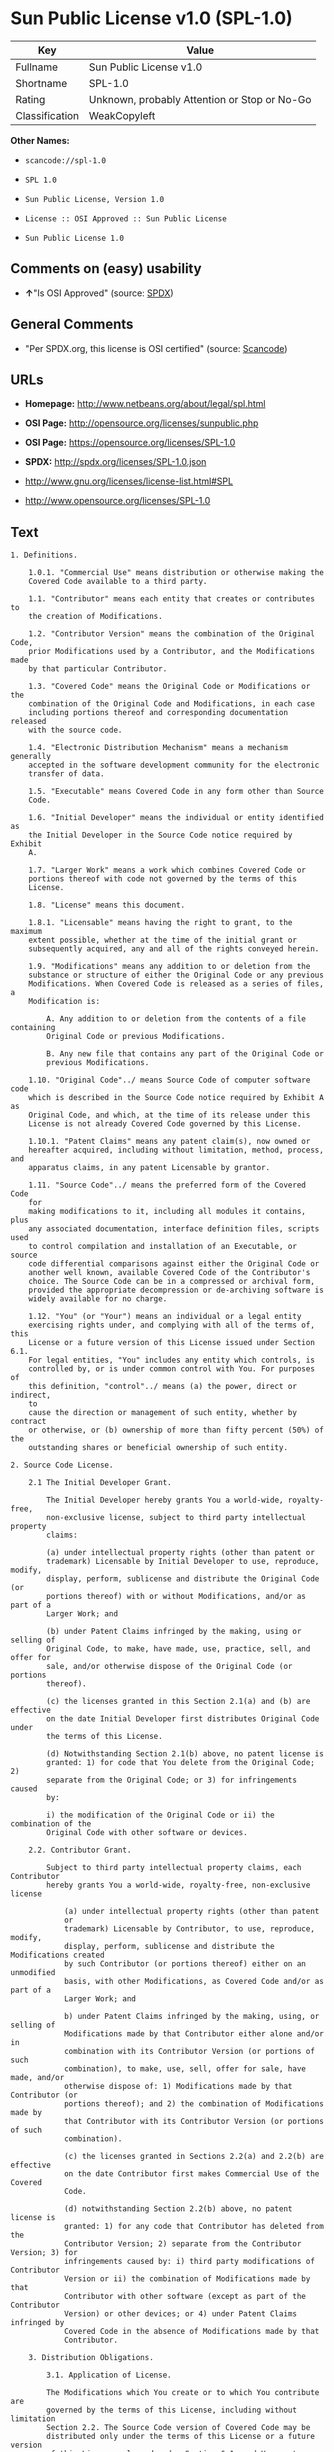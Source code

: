 * Sun Public License v1.0 (SPL-1.0)

| Key              | Value                                          |
|------------------+------------------------------------------------|
| Fullname         | Sun Public License v1.0                        |
| Shortname        | SPL-1.0                                        |
| Rating           | Unknown, probably Attention or Stop or No-Go   |
| Classification   | WeakCopyleft                                   |

*Other Names:*

- =scancode://spl-1.0=

- =SPL 1.0=

- =Sun Public License, Version 1.0=

- =License :: OSI Approved :: Sun Public License=

- =Sun Public License 1.0=

** Comments on (easy) usability

- *↑*"Is OSI Approved" (source:
  [[https://spdx.org/licenses/SPL-1.0.html][SPDX]])

** General Comments

- "Per SPDX.org, this license is OSI certified" (source:
  [[https://github.com/nexB/scancode-toolkit/blob/develop/src/licensedcode/data/licenses/spl-1.0.yml][Scancode]])

** URLs

- *Homepage:* http://www.netbeans.org/about/legal/spl.html

- *OSI Page:* http://opensource.org/licenses/sunpublic.php

- *OSI Page:* https://opensource.org/licenses/SPL-1.0

- *SPDX:* http://spdx.org/licenses/SPL-1.0.json

- http://www.gnu.org/licenses/license-list.html#SPL

- http://www.opensource.org/licenses/SPL-1.0

** Text

#+BEGIN_EXAMPLE
  1. Definitions.

      1.0.1. "Commercial Use" means distribution or otherwise making the
      Covered Code available to a third party.

      1.1. "Contributor" means each entity that creates or contributes to
      the creation of Modifications.

      1.2. "Contributor Version" means the combination of the Original Code,
      prior Modifications used by a Contributor, and the Modifications made
      by that particular Contributor.

      1.3. "Covered Code" means the Original Code or Modifications or the
      combination of the Original Code and Modifications, in each case
      including portions thereof and corresponding documentation released
      with the source code.

      1.4. "Electronic Distribution Mechanism" means a mechanism generally
      accepted in the software development community for the electronic
      transfer of data.

      1.5. "Executable" means Covered Code in any form other than Source
      Code.

      1.6. "Initial Developer" means the individual or entity identified as
      the Initial Developer in the Source Code notice required by Exhibit
      A.

      1.7. "Larger Work" means a work which combines Covered Code or
      portions thereof with code not governed by the terms of this
      License.

      1.8. "License" means this document.

      1.8.1. "Licensable" means having the right to grant, to the maximum
      extent possible, whether at the time of the initial grant or
      subsequently acquired, any and all of the rights conveyed herein.

      1.9. "Modifications" means any addition to or deletion from the
      substance or structure of either the Original Code or any previous
      Modifications. When Covered Code is released as a series of files, a
      Modification is:

          A. Any addition to or deletion from the contents of a file containing
          Original Code or previous Modifications.

          B. Any new file that contains any part of the Original Code or
          previous Modifications.

      1.10. "Original Code"../ means Source Code of computer software code
      which is described in the Source Code notice required by Exhibit A as
      Original Code, and which, at the time of its release under this
      License is not already Covered Code governed by this License.

      1.10.1. "Patent Claims" means any patent claim(s), now owned or
      hereafter acquired, including without limitation, method, process, and
      apparatus claims, in any patent Licensable by grantor.

      1.11. "Source Code"../ means the preferred form of the Covered Code
      for
      making modifications to it, including all modules it contains, plus
      any associated documentation, interface definition files, scripts used
      to control compilation and installation of an Executable, or source
      code differential comparisons against either the Original Code or
      another well known, available Covered Code of the Contributor's
      choice. The Source Code can be in a compressed or archival form,
      provided the appropriate decompression or de-archiving software is
      widely available for no charge.

      1.12. "You" (or "Your") means an individual or a legal entity
      exercising rights under, and complying with all of the terms of, this
      License or a future version of this License issued under Section 6.1.
      For legal entities, "You" includes any entity which controls, is
      controlled by, or is under common control with You. For purposes of
      this definition, "control"../ means (a) the power, direct or indirect,
      to
      cause the direction or management of such entity, whether by contract
      or otherwise, or (b) ownership of more than fifty percent (50%) of the
      outstanding shares or beneficial ownership of such entity.

  2. Source Code License.

      2.1 The Initial Developer Grant.

          The Initial Developer hereby grants You a world-wide, royalty-free,
          non-exclusive license, subject to third party intellectual property
          claims:

          (a) under intellectual property rights (other than patent or
          trademark) Licensable by Initial Developer to use, reproduce, modify,
          display, perform, sublicense and distribute the Original Code (or
          portions thereof) with or without Modifications, and/or as part of a
          Larger Work; and

          (b) under Patent Claims infringed by the making, using or selling of
          Original Code, to make, have made, use, practice, sell, and offer for
          sale, and/or otherwise dispose of the Original Code (or portions
          thereof).

          (c) the licenses granted in this Section 2.1(a) and (b) are effective
          on the date Initial Developer first distributes Original Code under
          the terms of this License.

          (d) Notwithstanding Section 2.1(b) above, no patent license is
          granted: 1) for code that You delete from the Original Code; 2)
          separate from the Original Code; or 3) for infringements caused
          by:

          i) the modification of the Original Code or ii) the combination of the
          Original Code with other software or devices.

      2.2. Contributor Grant.

          Subject to third party intellectual property claims, each Contributor
          hereby grants You a world-wide, royalty-free, non-exclusive license

              (a) under intellectual property rights (other than patent
              or
              trademark) Licensable by Contributor, to use, reproduce, modify,
              display, perform, sublicense and distribute the Modifications created
              by such Contributor (or portions thereof) either on an unmodified
              basis, with other Modifications, as Covered Code and/or as part of a
              Larger Work; and

              b) under Patent Claims infringed by the making, using, or selling of
              Modifications made by that Contributor either alone and/or in
              combination with its Contributor Version (or portions of such
              combination), to make, use, sell, offer for sale, have made, and/or
              otherwise dispose of: 1) Modifications made by that Contributor (or
              portions thereof); and 2) the combination of Modifications made by
              that Contributor with its Contributor Version (or portions of such
              combination).

              (c) the licenses granted in Sections 2.2(a) and 2.2(b) are effective
              on the date Contributor first makes Commercial Use of the Covered
              Code.

              (d) notwithstanding Section 2.2(b) above, no patent license is
              granted: 1) for any code that Contributor has deleted from the
              Contributor Version; 2) separate from the Contributor Version; 3) for
              infringements caused by: i) third party modifications of Contributor
              Version or ii) the combination of Modifications made by that
              Contributor with other software (except as part of the Contributor
              Version) or other devices; or 4) under Patent Claims infringed by
              Covered Code in the absence of Modifications made by that
              Contributor.

      3. Distribution Obligations.

          3.1. Application of License.

          The Modifications which You create or to which You contribute are
          governed by the terms of this License, including without limitation
          Section 2.2. The Source Code version of Covered Code may be
          distributed only under the terms of this License or a future version
          of this License released under Section 6.1, and You must include a
          copy of this License with every copy of the Source Code You
          distribute. You may not offer or impose any terms on any Source Code
          version that alters or restricts the applicable version of this
          License or the recipients' rights hereunder. However, You may include
          an additional document offering the additional rights described in
          Section 3.5.

          3.2. Availability of Source Code.

          Any Modification which You create or to which You contribute must be
          made available in Source Code form under the terms of this License
          either on the same media as an Executable version or via an accepted
          Electronic Distribution Mechanism to anyone to whom you made an
          Executable version available; and if made available via Electronic
          Distribution Mechanism, must remain available for at least twelve (12)
          months after the date it initially became available, or at least six
          (6) months after a subsequent version of that particular Modification
          has been made available to such recipients. You are responsible for
          ensuring that the Source Code version remains available even if the
          Electronic Distribution Mechanism is maintained by a third party.

          3.3. Description of Modifications.

          You must cause all Covered Code to which You contribute to contain a
          file documenting the changes You made to create that Covered Code and
          the date of any change. You must include a prominent statement that
          the Modification is derived, directly or indirectly, from Original
          Code provided by the Initial Developer and including the name of the
          Initial Developer in (a) the Source Code, and (b) in any notice in an
          Executable version or related documentation in which You describe the
          origin or ownership of the Covered Code.

          3.4. Intellectual Property Matters.

              (a) Third Party Claims.

              If Contributor has knowledge that a license under a third party's
              intellectual property rights is required to exercise the rights
              granted by such Contributor under Sections 2.1 or 2.2, Contributor
              must include a text file with the Source Code distribution titled
              "../LEGAL'' which describes the claim and the party making the claim in
              sufficient detail that a recipient will know whom to contact. If
              Contributor obtains such knowledge after the Modification is made
              available as described in Section 3.2, Contributor shall promptly
              modify the LEGAL file in all copies Contributor makes available
              thereafter and shall take other steps (such as notifying appropriate
              mailing lists or newsgroups) reasonably calculated to inform those who
              received the Covered Code that new knowledge has been obtained.

              (b) Contributor APIs.

              If Contributor's Modifications include an application programming
              interface ("API"../) and Contributor has knowledge of patent licenses
              which are reasonably necessary to implement that API, Contributor must
              also include this information in the LEGAL file.

              (c) Representations.

              Contributor represents that, except as disclosed pursuant to Section
              3.4(a) above, Contributor believes that Contributor's Modifications
              are Contributor's original creation(s) and/or Contributor has
              sufficient rights to grant the rights conveyed by this
              License

              .

          3.5. Required Notices.

          You must duplicate the notice in Exhibit A in each file of the Source
          Code. If it is not possible to put such notice in a particular Source
          Code file due to its structure, then You must include such notice in a
          location (such as a relevant directory) where a user would be likely
          to look for such a notice. If You created one or more Modification(s)
          You may add your name as a Contributor to the notice described in
          Exhibit A. You must also duplicate this License in any documentation
          for the Source Code where You describe recipients' rights or ownership
          rights relating to Covered Code. You may choose to offer, and to
          charge a fee for, warranty, support, indemnity or liability
          obligations to one or more recipients of Covered Code. However, You
          may do so only on Your own behalf, and not on behalf of the Initial
          Developer or any Contributor. You must make it absolutely clear than
          any such warranty, support, indemnity or liability obligation is
          offered by You alone, and You hereby agree to indemnify the Initial
          Developer and every Contributor for any liability incurred by the
          Initial Developer or such Contributor as a result of warranty,
          support, indemnity or liability terms You offer.

          3.6. Distribution of Executable Versions.

          You may distribute Covered Code in Executable form only if the
          requirements of Section 3.1-3.5 have been met for that Covered Code,
          and if You include a notice stating that the Source Code version of
          the Covered Code is available under the terms of this License,
          including a description of how and where You have fulfilled the
          obligations of Section 3.2. The notice must be conspicuously included
          in any notice in an Executable version, related documentation or
          collateral in which You describe recipients' rights relating to the
          Covered Code. You may distribute the Executable version of Covered
          Code or ownership rights under a license of Your choice, which may
          contain terms different from this License, provided that You are in
          compliance with the terms of this License and that the license for the
          Executable version does not attempt to limit or alter the recipient's
          rights in the Source Code version from the rights set forth in this
          License. If You distribute the Executable version under a different
          license You must make it absolutely clear that any terms which differ
          from this License are offered by You alone, not by the Initial
          Developer or any Contributor. You hereby agree to indemnify the
          Initial Developer and every Contributor for any liability incurred by
          the Initial Developer or such Contributor as a result of any such
          terms You offer.

          3.7. Larger Works.

          You may create a Larger Work by combining Covered Code with other
          code
          not governed by the terms of this License and distribute the Larger
          Work as a single product. In such a case, You must make sure the
          requirements of this License are fulfilled for the Covered Code.

      4. Inability to Comply Due to Statute or Regulation.

      If it is impossible for You to comply with any of the terms of this
      License with respect to some or all of the Covered Code due to
      statute, judicial order, or regulation then You must: (a) comply with
      the terms of this License to the maximum extent possible; and (b)
      describe the limitations and the code they affect. Such description
      must be included in the LEGAL file described in Section 3.4 and must
      be included with all distributions of the Source Code. Except to the
      extent prohibited by statute or regulation, such description must be
      sufficiently detailed for a recipient of ordinary skill to be able to
      understand it.

      5. Application of this License.

      This License applies to code to which the Initial Developer has
      attached the notice in Exhibit A and to related Covered Code.

      6. Versions of the License.

          6.1. New Versions.

          Sun Microsystems, Inc. ("Sun") may publish revised and/or new versions
          of the License from time to time. Each version will be given a
          distinguishing version number.

          6.2. Effect of New Versions.

          Once Covered Code has been published under a particular version of
          the
          License, You may always continue to use it under the terms of that
          version. You may also choose to use such Covered Code under the terms
          of any subsequent version of the License published by Sun. No one
          other than Sun has the right to modify the terms applicable to Covered
          Code created under this License.

          6.3. Derivative Works.

          If You create or use a modified version of this License (which you
          may
          only do in order to apply it to code which is not already Covered Code
          governed by this License), You must: (a) rename Your license so that
          the phrases "Sun," "Sun Public License," or "SPL"../ or any confusingly
          similar phrase do not appear in your license (except to note that your
          license differs from this License) and (b) otherwise make it clear
          that Your version of the license contains terms which differ from the
          Sun Public License. (Filling in the name of the Initial Developer,
          Original Code or Contributor in the notice described in Exhibit A
          shall not of themselves be deemed to be modifications of this
          License.)

      7. DISCLAIMER OF WARRANTY.

      COVERED CODE IS PROVIDED UNDER THIS LICENSE ON AN "../AS IS'' BASIS,
      WITHOUT WARRANTY OF ANY KIND, EITHER EXPRESSED OR IMPLIED, INCLUDING,
      WITHOUT LIMITATION, WARRANTIES THAT THE COVERED CODE IS FREE OF
      DEFECTS, MERCHANTABLE, FIT FOR A PARTICULAR PURPOSE OR NON-INFRINGING.
      THE ENTIRE RISK AS TO THE QUALITY AND PERFORMANCE OF THE COVERED CODE
      IS WITH YOU. SHOULD ANY COVERED CODE PROVE DEFECTIVE IN ANY RESPECT,
      YOU (NOT THE INITIAL DEVELOPER OR ANY OTHER CONTRIBUTOR) ASSUME THE
      COST OF ANY NECESSARY SERVICING, REPAIR OR CORRECTION. THIS DISCLAIMER
      OF WARRANTY CONSTITUTES AN ESSENTIAL PART OF THIS LICENSE. NO USE OF
      ANY COVERED CODE IS AUTHORIZED HEREUNDER EXCEPT UNDER THIS
      DISCLAIMER.

      8. TERMINATION.

          8.1. This License and the rights granted hereunder will terminate
          automatically if You fail to comply with terms herein and fail to cure
          such breach within 30 days of becoming aware of the breach. All
          sublicenses to the Covered Code which are properly granted shall
          survive any termination of this License. Provisions which, by their
          nature, must remain in effect beyond the termination of this License
          shall survive.

          8.2. If You initiate litigation by asserting a patent infringement
          claim (excluding declaratory judgment actions) against Initial Developer
          or a Contributor (the Initial Developer or Contributor against whom
          You file such action is referred to as "Participant") alleging
          that:

              (a) such Participant's Contributor Version directly or indirectly
              infringes any patent, then any and all rights granted by such
              Participant to You under Sections 2.1 and/or 2.2 of this License
              shall, upon 60 days notice from Participant terminate prospectively,
              unless if within 60 days after receipt of notice You either: (i)
              agree in writing to pay Participant a mutually agreeable reasonable
              royalty for Your past and future use of Modifications made by such
              Participant, or (ii) withdraw Your litigation claim with respect to
              the Contributor Version against such Participant. If within 60 days
              of notice, a reasonable royalty and payment arrangement are not
              mutually agreed upon in writing by the parties or the litigation claim
              is not withdrawn, the rights granted by Participant to You under
              Sections 2.1 and/or 2.2 automatically terminate at the expiration of
              the 60 day notice period specified above.

              (b) any software, hardware, or device, other than such Participant's
              Contributor Version, directly or indirectly infringes any patent, then
              any rights granted to You by such Participant under Sections 2.1(b)
              and 2.2(b) are revoked effective as of the date You first made, used,
              sold, distributed, or had made, Modifications made by that
              Participant.

          8.3. If You assert a patent infringement claim against Participant
          alleging that such Participant's Contributor Version directly or
          indirectly infringes any patent where such claim is resolved (such as
          by license or settlement) prior to the initiation of patent
          infringement litigation, then the reasonable value of the licenses
          granted by such Participant under Sections 2.1 or 2.2 shall be taken
          into account in determining the amount or value of any payment or
          license.

          8.4. In the event of termination under Sections 8.1 or 8.2 above,
          all
          end user license agreements (excluding distributors and resellers)
          which have been validly granted by You or any distributor hereunder
          prior to termination shall survive termination.

      9. LIMITATION OF LIABILITY.

      UNDER NO CIRCUMSTANCES AND UNDER NO LEGAL THEORY, WHETHER TORT
      (INCLUDING NEGLIGENCE), CONTRACT, OR OTHERWISE, SHALL YOU, THE INITIAL
      DEVELOPER, ANY OTHER CONTRIBUTOR, OR ANY DISTRIBUTOR OF COVERED CODE,
      OR ANY SUPPLIER OF ANY OF SUCH PARTIES, BE LIABLE TO ANY PERSON FOR
      ANY INDIRECT, SPECIAL, INCIDENTAL, OR CONSEQUENTIAL DAMAGES OF ANY
      CHARACTER INCLUDING, WITHOUT LIMITATION, DAMAGES FOR LOSS OF GOODWILL,
      WORK STOPPAGE, COMPUTER FAILURE OR MALFUNCTION, OR ANY AND ALL OTHER
      COMMERCIAL DAMAGES OR LOSSES, EVEN IF SUCH PARTY SHALL HAVE BEEN
      INFORMED OF THE POSSIBILITY OF SUCH DAMAGES. THIS LIMITATION OF
      LIABILITY SHALL NOT APPLY TO LIABILITY FOR DEATH OR PERSONAL INJURY
      RESULTING FROM SUCH PARTY'S NEGLIGENCE TO THE EXTENT APPLICABLE LAW
      PROHIBITS SUCH LIMITATION. SOME JURISDICTIONS DO NOT ALLOW THE
      EXCLUSION OR LIMITATION OF INCIDENTAL OR CONSEQUENTIAL DAMAGES, SO
      THIS EXCLUSION AND LIMITATION MAY NOT APPLY TO YOU.

      10. U.S. GOVERNMENT END USERS.

      The Covered Code is a "commercial item," as that term is defined in
      48
      C.F.R. 2.101 (Oct. 1995), consisting of "commercial computer software"
      and "commercial computer software documentation,"../ as such terms are
      used in 48 C.F.R. 12.212 (Sept. 1995). Consistent with 48 C.F.R.
      12.212 and 48 C.F.R. 227.7202-1 through 227.7202-4 (June 1995), all
      U.S. Government End Users acquire Covered Code with only those rights
      set forth herein.

      11. MISCELLANEOUS.

      This License represents the complete agreement concerning subject
      matter hereof. If any provision of this License is held to be
      unenforceable, such provision shall be reformed only to the extent
      necessary to make it enforceable. This License shall be governed by
      California law provisions (except to the extent applicable law, if
      any, provides otherwise), excluding its conflict-of-law provisions.
      With respect to disputes in which at least one party is a citizen of,
      or an entity chartered or registered to do business in the United
      States of America, any litigation relating to this License shall be
      subject to the jurisdiction of the Federal Courts of the Northern
      District of California, with venue lying in Santa Clara County,
      California, with the losing party responsible for costs, including
      without limitation, court costs and reasonable attorneys' fees and
      expenses. The application of the United Nations Convention on
      Contracts for the International Sale of Goods is expressly excluded.
      Any law or regulation which provides that the language of a contract
      shall be construed against the drafter shall not apply to this
      License.

      12. RESPONSIBILITY FOR CLAIMS.

      As between Initial Developer and the Contributors, each party is
      responsible for claims and damages arising, directly or indirectly,
      out of its utilization of rights under this License and You agree to
      work with Initial Developer and Contributors to distribute such
      responsibility on an equitable basis. Nothing herein is intended or
      shall be deemed to constitute any admission of liability.

      13. MULTIPLE-LICENSED CODE.

      Initial Developer may designate portions of the Covered Code as
      ?Multiple-Licensed?. ?Multiple-Licensed? means that the Initial
      Developer permits you to utilize portions of the Covered Code under
      Your choice of the alternative licenses, if any, specified by the
      Initial Developer in the file described in Exhibit A.

      Exhibit A -Sun Public License Notice.

          The contents of this file are subject to the Sun Public License

          Version 1.0 (the License); you may not use this file except in

          compliance with the License. A copy of the License is available at

          http://www.sun.com/

          The Original Code is  . The Initial Developer of the

          Original Code is  . Portions created by   are Copyright

          (C) . All Rights Reserved.

          Contributor(s):  .

          Alternatively, the contents of this file may be used under the terms

          of the   license (the ?[   ] License?), in which case the

          provisions of [ ] License are applicable instead of those above.

          If you wish to allow use of your version of this file only under the

          terms of the [ ] License and not to allow others to use your

          version of this file under the SPL, indicate your decision by deleting

          the provisions above and replace them with the notice and other

          provisions required by the [   ] License. If you do not delete the

          provisions above, a recipient may use your version of this file under

          either the SPL or the [   ] License.

          [NOTE: The text of this Exhibit A may differ slightly from the text of

          the notices in the Source Code files of the Original Code. You should

          use the text of this Exhibit A rather than the text found in the

          Original Code Source Code for Your Modifications.]
#+END_EXAMPLE

--------------

** Raw Data

#+BEGIN_EXAMPLE
  {
      "__impliedNames": [
          "SPL-1.0",
          "Sun Public License v1.0",
          "scancode://spl-1.0",
          "SPL 1.0",
          "Sun Public License, Version 1.0",
          "License :: OSI Approved :: Sun Public License",
          "Sun Public License 1.0"
      ],
      "__impliedId": "SPL-1.0",
      "__impliedComments": [
          [
              "Scancode",
              [
                  "Per SPDX.org, this license is OSI certified"
              ]
          ]
      ],
      "facts": {
          "Open Knowledge International": {
              "is_generic": null,
              "status": "active",
              "domain_software": true,
              "url": "https://opensource.org/licenses/SPL-1.0",
              "maintainer": "",
              "od_conformance": "not reviewed",
              "_sourceURL": "https://github.com/okfn/licenses/blob/master/licenses.csv",
              "domain_data": false,
              "osd_conformance": "approved",
              "id": "SPL-1.0",
              "title": "Sun Public License 1.0",
              "_implications": {
                  "__impliedNames": [
                      "SPL-1.0",
                      "Sun Public License 1.0"
                  ],
                  "__impliedId": "SPL-1.0",
                  "__impliedURLs": [
                      [
                          null,
                          "https://opensource.org/licenses/SPL-1.0"
                      ]
                  ]
              },
              "domain_content": false
          },
          "SPDX": {
              "isSPDXLicenseDeprecated": false,
              "spdxFullName": "Sun Public License v1.0",
              "spdxDetailsURL": "http://spdx.org/licenses/SPL-1.0.json",
              "_sourceURL": "https://spdx.org/licenses/SPL-1.0.html",
              "spdxLicIsOSIApproved": true,
              "spdxSeeAlso": [
                  "https://opensource.org/licenses/SPL-1.0"
              ],
              "_implications": {
                  "__impliedNames": [
                      "SPL-1.0",
                      "Sun Public License v1.0"
                  ],
                  "__impliedId": "SPL-1.0",
                  "__impliedJudgement": [
                      [
                          "SPDX",
                          {
                              "tag": "PositiveJudgement",
                              "contents": "Is OSI Approved"
                          }
                      ]
                  ],
                  "__isOsiApproved": true,
                  "__impliedURLs": [
                      [
                          "SPDX",
                          "http://spdx.org/licenses/SPL-1.0.json"
                      ],
                      [
                          null,
                          "https://opensource.org/licenses/SPL-1.0"
                      ]
                  ]
              },
              "spdxLicenseId": "SPL-1.0"
          },
          "Scancode": {
              "otherUrls": [
                  "http://www.gnu.org/licenses/license-list.html#SPL",
                  "http://www.opensource.org/licenses/SPL-1.0",
                  "https://opensource.org/licenses/SPL-1.0"
              ],
              "homepageUrl": "http://www.netbeans.org/about/legal/spl.html",
              "shortName": "SPL 1.0",
              "textUrls": null,
              "text": "1. Definitions.\n\n    1.0.1. \"Commercial Use\" means distribution or otherwise making the\n    Covered Code available to a third party.\n\n    1.1. \"Contributor\" means each entity that creates or contributes to\n    the creation of Modifications.\n\n    1.2. \"Contributor Version\" means the combination of the Original Code,\n    prior Modifications used by a Contributor, and the Modifications made\n    by that particular Contributor.\n\n    1.3. \"Covered Code\" means the Original Code or Modifications or the\n    combination of the Original Code and Modifications, in each case\n    including portions thereof and corresponding documentation released\n    with the source code.\n\n    1.4. \"Electronic Distribution Mechanism\" means a mechanism generally\n    accepted in the software development community for the electronic\n    transfer of data.\n\n    1.5. \"Executable\" means Covered Code in any form other than Source\n    Code.\n\n    1.6. \"Initial Developer\" means the individual or entity identified as\n    the Initial Developer in the Source Code notice required by Exhibit\n    A.\n\n    1.7. \"Larger Work\" means a work which combines Covered Code or\n    portions thereof with code not governed by the terms of this\n    License.\n\n    1.8. \"License\" means this document.\n\n    1.8.1. \"Licensable\" means having the right to grant, to the maximum\n    extent possible, whether at the time of the initial grant or\n    subsequently acquired, any and all of the rights conveyed herein.\n\n    1.9. \"Modifications\" means any addition to or deletion from the\n    substance or structure of either the Original Code or any previous\n    Modifications. When Covered Code is released as a series of files, a\n    Modification is:\n\n        A. Any addition to or deletion from the contents of a file containing\n        Original Code or previous Modifications.\n\n        B. Any new file that contains any part of the Original Code or\n        previous Modifications.\n\n    1.10. \"Original Code\"../ means Source Code of computer software code\n    which is described in the Source Code notice required by Exhibit A as\n    Original Code, and which, at the time of its release under this\n    License is not already Covered Code governed by this License.\n\n    1.10.1. \"Patent Claims\" means any patent claim(s), now owned or\n    hereafter acquired, including without limitation, method, process, and\n    apparatus claims, in any patent Licensable by grantor.\n\n    1.11. \"Source Code\"../ means the preferred form of the Covered Code\n    for\n    making modifications to it, including all modules it contains, plus\n    any associated documentation, interface definition files, scripts used\n    to control compilation and installation of an Executable, or source\n    code differential comparisons against either the Original Code or\n    another well known, available Covered Code of the Contributor's\n    choice. The Source Code can be in a compressed or archival form,\n    provided the appropriate decompression or de-archiving software is\n    widely available for no charge.\n\n    1.12. \"You\" (or \"Your\") means an individual or a legal entity\n    exercising rights under, and complying with all of the terms of, this\n    License or a future version of this License issued under Section 6.1.\n    For legal entities, \"You\" includes any entity which controls, is\n    controlled by, or is under common control with You. For purposes of\n    this definition, \"control\"../ means (a) the power, direct or indirect,\n    to\n    cause the direction or management of such entity, whether by contract\n    or otherwise, or (b) ownership of more than fifty percent (50%) of the\n    outstanding shares or beneficial ownership of such entity.\n\n2. Source Code License.\n\n    2.1 The Initial Developer Grant.\n\n        The Initial Developer hereby grants You a world-wide, royalty-free,\n        non-exclusive license, subject to third party intellectual property\n        claims:\n\n        (a) under intellectual property rights (other than patent or\n        trademark) Licensable by Initial Developer to use, reproduce, modify,\n        display, perform, sublicense and distribute the Original Code (or\n        portions thereof) with or without Modifications, and/or as part of a\n        Larger Work; and\n\n        (b) under Patent Claims infringed by the making, using or selling of\n        Original Code, to make, have made, use, practice, sell, and offer for\n        sale, and/or otherwise dispose of the Original Code (or portions\n        thereof).\n\n        (c) the licenses granted in this Section 2.1(a) and (b) are effective\n        on the date Initial Developer first distributes Original Code under\n        the terms of this License.\n\n        (d) Notwithstanding Section 2.1(b) above, no patent license is\n        granted: 1) for code that You delete from the Original Code; 2)\n        separate from the Original Code; or 3) for infringements caused\n        by:\n\n        i) the modification of the Original Code or ii) the combination of the\n        Original Code with other software or devices.\n\n    2.2. Contributor Grant.\n\n        Subject to third party intellectual property claims, each Contributor\n        hereby grants You a world-wide, royalty-free, non-exclusive license\n\n            (a) under intellectual property rights (other than patent\n            or\n            trademark) Licensable by Contributor, to use, reproduce, modify,\n            display, perform, sublicense and distribute the Modifications created\n            by such Contributor (or portions thereof) either on an unmodified\n            basis, with other Modifications, as Covered Code and/or as part of a\n            Larger Work; and\n\n            b) under Patent Claims infringed by the making, using, or selling of\n            Modifications made by that Contributor either alone and/or in\n            combination with its Contributor Version (or portions of such\n            combination), to make, use, sell, offer for sale, have made, and/or\n            otherwise dispose of: 1) Modifications made by that Contributor (or\n            portions thereof); and 2) the combination of Modifications made by\n            that Contributor with its Contributor Version (or portions of such\n            combination).\n\n            (c) the licenses granted in Sections 2.2(a) and 2.2(b) are effective\n            on the date Contributor first makes Commercial Use of the Covered\n            Code.\n\n            (d) notwithstanding Section 2.2(b) above, no patent license is\n            granted: 1) for any code that Contributor has deleted from the\n            Contributor Version; 2) separate from the Contributor Version; 3) for\n            infringements caused by: i) third party modifications of Contributor\n            Version or ii) the combination of Modifications made by that\n            Contributor with other software (except as part of the Contributor\n            Version) or other devices; or 4) under Patent Claims infringed by\n            Covered Code in the absence of Modifications made by that\n            Contributor.\n\n    3. Distribution Obligations.\n\n        3.1. Application of License.\n\n        The Modifications which You create or to which You contribute are\n        governed by the terms of this License, including without limitation\n        Section 2.2. The Source Code version of Covered Code may be\n        distributed only under the terms of this License or a future version\n        of this License released under Section 6.1, and You must include a\n        copy of this License with every copy of the Source Code You\n        distribute. You may not offer or impose any terms on any Source Code\n        version that alters or restricts the applicable version of this\n        License or the recipients' rights hereunder. However, You may include\n        an additional document offering the additional rights described in\n        Section 3.5.\n\n        3.2. Availability of Source Code.\n\n        Any Modification which You create or to which You contribute must be\n        made available in Source Code form under the terms of this License\n        either on the same media as an Executable version or via an accepted\n        Electronic Distribution Mechanism to anyone to whom you made an\n        Executable version available; and if made available via Electronic\n        Distribution Mechanism, must remain available for at least twelve (12)\n        months after the date it initially became available, or at least six\n        (6) months after a subsequent version of that particular Modification\n        has been made available to such recipients. You are responsible for\n        ensuring that the Source Code version remains available even if the\n        Electronic Distribution Mechanism is maintained by a third party.\n\n        3.3. Description of Modifications.\n\n        You must cause all Covered Code to which You contribute to contain a\n        file documenting the changes You made to create that Covered Code and\n        the date of any change. You must include a prominent statement that\n        the Modification is derived, directly or indirectly, from Original\n        Code provided by the Initial Developer and including the name of the\n        Initial Developer in (a) the Source Code, and (b) in any notice in an\n        Executable version or related documentation in which You describe the\n        origin or ownership of the Covered Code.\n\n        3.4. Intellectual Property Matters.\n\n            (a) Third Party Claims.\n\n            If Contributor has knowledge that a license under a third party's\n            intellectual property rights is required to exercise the rights\n            granted by such Contributor under Sections 2.1 or 2.2, Contributor\n            must include a text file with the Source Code distribution titled\n            \"../LEGAL'' which describes the claim and the party making the claim in\n            sufficient detail that a recipient will know whom to contact. If\n            Contributor obtains such knowledge after the Modification is made\n            available as described in Section 3.2, Contributor shall promptly\n            modify the LEGAL file in all copies Contributor makes available\n            thereafter and shall take other steps (such as notifying appropriate\n            mailing lists or newsgroups) reasonably calculated to inform those who\n            received the Covered Code that new knowledge has been obtained.\n\n            (b) Contributor APIs.\n\n            If Contributor's Modifications include an application programming\n            interface (\"API\"../) and Contributor has knowledge of patent licenses\n            which are reasonably necessary to implement that API, Contributor must\n            also include this information in the LEGAL file.\n\n            (c) Representations.\n\n            Contributor represents that, except as disclosed pursuant to Section\n            3.4(a) above, Contributor believes that Contributor's Modifications\n            are Contributor's original creation(s) and/or Contributor has\n            sufficient rights to grant the rights conveyed by this\n            License\n\n            .\n\n        3.5. Required Notices.\n\n        You must duplicate the notice in Exhibit A in each file of the Source\n        Code. If it is not possible to put such notice in a particular Source\n        Code file due to its structure, then You must include such notice in a\n        location (such as a relevant directory) where a user would be likely\n        to look for such a notice. If You created one or more Modification(s)\n        You may add your name as a Contributor to the notice described in\n        Exhibit A. You must also duplicate this License in any documentation\n        for the Source Code where You describe recipients' rights or ownership\n        rights relating to Covered Code. You may choose to offer, and to\n        charge a fee for, warranty, support, indemnity or liability\n        obligations to one or more recipients of Covered Code. However, You\n        may do so only on Your own behalf, and not on behalf of the Initial\n        Developer or any Contributor. You must make it absolutely clear than\n        any such warranty, support, indemnity or liability obligation is\n        offered by You alone, and You hereby agree to indemnify the Initial\n        Developer and every Contributor for any liability incurred by the\n        Initial Developer or such Contributor as a result of warranty,\n        support, indemnity or liability terms You offer.\n\n        3.6. Distribution of Executable Versions.\n\n        You may distribute Covered Code in Executable form only if the\n        requirements of Section 3.1-3.5 have been met for that Covered Code,\n        and if You include a notice stating that the Source Code version of\n        the Covered Code is available under the terms of this License,\n        including a description of how and where You have fulfilled the\n        obligations of Section 3.2. The notice must be conspicuously included\n        in any notice in an Executable version, related documentation or\n        collateral in which You describe recipients' rights relating to the\n        Covered Code. You may distribute the Executable version of Covered\n        Code or ownership rights under a license of Your choice, which may\n        contain terms different from this License, provided that You are in\n        compliance with the terms of this License and that the license for the\n        Executable version does not attempt to limit or alter the recipient's\n        rights in the Source Code version from the rights set forth in this\n        License. If You distribute the Executable version under a different\n        license You must make it absolutely clear that any terms which differ\n        from this License are offered by You alone, not by the Initial\n        Developer or any Contributor. You hereby agree to indemnify the\n        Initial Developer and every Contributor for any liability incurred by\n        the Initial Developer or such Contributor as a result of any such\n        terms You offer.\n\n        3.7. Larger Works.\n\n        You may create a Larger Work by combining Covered Code with other\n        code\n        not governed by the terms of this License and distribute the Larger\n        Work as a single product. In such a case, You must make sure the\n        requirements of this License are fulfilled for the Covered Code.\n\n    4. Inability to Comply Due to Statute or Regulation.\n\n    If it is impossible for You to comply with any of the terms of this\n    License with respect to some or all of the Covered Code due to\n    statute, judicial order, or regulation then You must: (a) comply with\n    the terms of this License to the maximum extent possible; and (b)\n    describe the limitations and the code they affect. Such description\n    must be included in the LEGAL file described in Section 3.4 and must\n    be included with all distributions of the Source Code. Except to the\n    extent prohibited by statute or regulation, such description must be\n    sufficiently detailed for a recipient of ordinary skill to be able to\n    understand it.\n\n    5. Application of this License.\n\n    This License applies to code to which the Initial Developer has\n    attached the notice in Exhibit A and to related Covered Code.\n\n    6. Versions of the License.\n\n        6.1. New Versions.\n\n        Sun Microsystems, Inc. (\"Sun\") may publish revised and/or new versions\n        of the License from time to time. Each version will be given a\n        distinguishing version number.\n\n        6.2. Effect of New Versions.\n\n        Once Covered Code has been published under a particular version of\n        the\n        License, You may always continue to use it under the terms of that\n        version. You may also choose to use such Covered Code under the terms\n        of any subsequent version of the License published by Sun. No one\n        other than Sun has the right to modify the terms applicable to Covered\n        Code created under this License.\n\n        6.3. Derivative Works.\n\n        If You create or use a modified version of this License (which you\n        may\n        only do in order to apply it to code which is not already Covered Code\n        governed by this License), You must: (a) rename Your license so that\n        the phrases \"Sun,\" \"Sun Public License,\" or \"SPL\"../ or any confusingly\n        similar phrase do not appear in your license (except to note that your\n        license differs from this License) and (b) otherwise make it clear\n        that Your version of the license contains terms which differ from the\n        Sun Public License. (Filling in the name of the Initial Developer,\n        Original Code or Contributor in the notice described in Exhibit A\n        shall not of themselves be deemed to be modifications of this\n        License.)\n\n    7. DISCLAIMER OF WARRANTY.\n\n    COVERED CODE IS PROVIDED UNDER THIS LICENSE ON AN \"../AS IS'' BASIS,\n    WITHOUT WARRANTY OF ANY KIND, EITHER EXPRESSED OR IMPLIED, INCLUDING,\n    WITHOUT LIMITATION, WARRANTIES THAT THE COVERED CODE IS FREE OF\n    DEFECTS, MERCHANTABLE, FIT FOR A PARTICULAR PURPOSE OR NON-INFRINGING.\n    THE ENTIRE RISK AS TO THE QUALITY AND PERFORMANCE OF THE COVERED CODE\n    IS WITH YOU. SHOULD ANY COVERED CODE PROVE DEFECTIVE IN ANY RESPECT,\n    YOU (NOT THE INITIAL DEVELOPER OR ANY OTHER CONTRIBUTOR) ASSUME THE\n    COST OF ANY NECESSARY SERVICING, REPAIR OR CORRECTION. THIS DISCLAIMER\n    OF WARRANTY CONSTITUTES AN ESSENTIAL PART OF THIS LICENSE. NO USE OF\n    ANY COVERED CODE IS AUTHORIZED HEREUNDER EXCEPT UNDER THIS\n    DISCLAIMER.\n\n    8. TERMINATION.\n\n        8.1. This License and the rights granted hereunder will terminate\n        automatically if You fail to comply with terms herein and fail to cure\n        such breach within 30 days of becoming aware of the breach. All\n        sublicenses to the Covered Code which are properly granted shall\n        survive any termination of this License. Provisions which, by their\n        nature, must remain in effect beyond the termination of this License\n        shall survive.\n\n        8.2. If You initiate litigation by asserting a patent infringement\n        claim (excluding declaratory judgment actions) against Initial Developer\n        or a Contributor (the Initial Developer or Contributor against whom\n        You file such action is referred to as \"Participant\") alleging\n        that:\n\n            (a) such Participant's Contributor Version directly or indirectly\n            infringes any patent, then any and all rights granted by such\n            Participant to You under Sections 2.1 and/or 2.2 of this License\n            shall, upon 60 days notice from Participant terminate prospectively,\n            unless if within 60 days after receipt of notice You either: (i)\n            agree in writing to pay Participant a mutually agreeable reasonable\n            royalty for Your past and future use of Modifications made by such\n            Participant, or (ii) withdraw Your litigation claim with respect to\n            the Contributor Version against such Participant. If within 60 days\n            of notice, a reasonable royalty and payment arrangement are not\n            mutually agreed upon in writing by the parties or the litigation claim\n            is not withdrawn, the rights granted by Participant to You under\n            Sections 2.1 and/or 2.2 automatically terminate at the expiration of\n            the 60 day notice period specified above.\n\n            (b) any software, hardware, or device, other than such Participant's\n            Contributor Version, directly or indirectly infringes any patent, then\n            any rights granted to You by such Participant under Sections 2.1(b)\n            and 2.2(b) are revoked effective as of the date You first made, used,\n            sold, distributed, or had made, Modifications made by that\n            Participant.\n\n        8.3. If You assert a patent infringement claim against Participant\n        alleging that such Participant's Contributor Version directly or\n        indirectly infringes any patent where such claim is resolved (such as\n        by license or settlement) prior to the initiation of patent\n        infringement litigation, then the reasonable value of the licenses\n        granted by such Participant under Sections 2.1 or 2.2 shall be taken\n        into account in determining the amount or value of any payment or\n        license.\n\n        8.4. In the event of termination under Sections 8.1 or 8.2 above,\n        all\n        end user license agreements (excluding distributors and resellers)\n        which have been validly granted by You or any distributor hereunder\n        prior to termination shall survive termination.\n\n    9. LIMITATION OF LIABILITY.\n\n    UNDER NO CIRCUMSTANCES AND UNDER NO LEGAL THEORY, WHETHER TORT\n    (INCLUDING NEGLIGENCE), CONTRACT, OR OTHERWISE, SHALL YOU, THE INITIAL\n    DEVELOPER, ANY OTHER CONTRIBUTOR, OR ANY DISTRIBUTOR OF COVERED CODE,\n    OR ANY SUPPLIER OF ANY OF SUCH PARTIES, BE LIABLE TO ANY PERSON FOR\n    ANY INDIRECT, SPECIAL, INCIDENTAL, OR CONSEQUENTIAL DAMAGES OF ANY\n    CHARACTER INCLUDING, WITHOUT LIMITATION, DAMAGES FOR LOSS OF GOODWILL,\n    WORK STOPPAGE, COMPUTER FAILURE OR MALFUNCTION, OR ANY AND ALL OTHER\n    COMMERCIAL DAMAGES OR LOSSES, EVEN IF SUCH PARTY SHALL HAVE BEEN\n    INFORMED OF THE POSSIBILITY OF SUCH DAMAGES. THIS LIMITATION OF\n    LIABILITY SHALL NOT APPLY TO LIABILITY FOR DEATH OR PERSONAL INJURY\n    RESULTING FROM SUCH PARTY'S NEGLIGENCE TO THE EXTENT APPLICABLE LAW\n    PROHIBITS SUCH LIMITATION. SOME JURISDICTIONS DO NOT ALLOW THE\n    EXCLUSION OR LIMITATION OF INCIDENTAL OR CONSEQUENTIAL DAMAGES, SO\n    THIS EXCLUSION AND LIMITATION MAY NOT APPLY TO YOU.\n\n    10. U.S. GOVERNMENT END USERS.\n\n    The Covered Code is a \"commercial item,\" as that term is defined in\n    48\n    C.F.R. 2.101 (Oct. 1995), consisting of \"commercial computer software\"\n    and \"commercial computer software documentation,\"../ as such terms are\n    used in 48 C.F.R. 12.212 (Sept. 1995). Consistent with 48 C.F.R.\n    12.212 and 48 C.F.R. 227.7202-1 through 227.7202-4 (June 1995), all\n    U.S. Government End Users acquire Covered Code with only those rights\n    set forth herein.\n\n    11. MISCELLANEOUS.\n\n    This License represents the complete agreement concerning subject\n    matter hereof. If any provision of this License is held to be\n    unenforceable, such provision shall be reformed only to the extent\n    necessary to make it enforceable. This License shall be governed by\n    California law provisions (except to the extent applicable law, if\n    any, provides otherwise), excluding its conflict-of-law provisions.\n    With respect to disputes in which at least one party is a citizen of,\n    or an entity chartered or registered to do business in the United\n    States of America, any litigation relating to this License shall be\n    subject to the jurisdiction of the Federal Courts of the Northern\n    District of California, with venue lying in Santa Clara County,\n    California, with the losing party responsible for costs, including\n    without limitation, court costs and reasonable attorneys' fees and\n    expenses. The application of the United Nations Convention on\n    Contracts for the International Sale of Goods is expressly excluded.\n    Any law or regulation which provides that the language of a contract\n    shall be construed against the drafter shall not apply to this\n    License.\n\n    12. RESPONSIBILITY FOR CLAIMS.\n\n    As between Initial Developer and the Contributors, each party is\n    responsible for claims and damages arising, directly or indirectly,\n    out of its utilization of rights under this License and You agree to\n    work with Initial Developer and Contributors to distribute such\n    responsibility on an equitable basis. Nothing herein is intended or\n    shall be deemed to constitute any admission of liability.\n\n    13. MULTIPLE-LICENSED CODE.\n\n    Initial Developer may designate portions of the Covered Code as\n    ?Multiple-Licensed?. ?Multiple-Licensed? means that the Initial\n    Developer permits you to utilize portions of the Covered Code under\n    Your choice of the alternative licenses, if any, specified by the\n    Initial Developer in the file described in Exhibit A.\n\n    Exhibit A -Sun Public License Notice.\n\n        The contents of this file are subject to the Sun Public License\n\n        Version 1.0 (the License); you may not use this file except in\n\n        compliance with the License. A copy of the License is available at\n\n        http://www.sun.com/\n\n        The Original Code is  . The Initial Developer of the\n\n        Original Code is  . Portions created by   are Copyright\n\n        (C) . All Rights Reserved.\n\n        Contributor(s):  .\n\n        Alternatively, the contents of this file may be used under the terms\n\n        of the   license (the ?[   ] License?), in which case the\n\n        provisions of [ ] License are applicable instead of those above.\n\n        If you wish to allow use of your version of this file only under the\n\n        terms of the [ ] License and not to allow others to use your\n\n        version of this file under the SPL, indicate your decision by deleting\n\n        the provisions above and replace them with the notice and other\n\n        provisions required by the [   ] License. If you do not delete the\n\n        provisions above, a recipient may use your version of this file under\n\n        either the SPL or the [   ] License.\n\n        [NOTE: The text of this Exhibit A may differ slightly from the text of\n\n        the notices in the Source Code files of the Original Code. You should\n\n        use the text of this Exhibit A rather than the text found in the\n\n        Original Code Source Code for Your Modifications.]",
              "category": "Copyleft Limited",
              "osiUrl": "http://opensource.org/licenses/sunpublic.php",
              "owner": "Oracle (Sun)",
              "_sourceURL": "https://github.com/nexB/scancode-toolkit/blob/develop/src/licensedcode/data/licenses/spl-1.0.yml",
              "key": "spl-1.0",
              "name": "Sun Public License 1.0",
              "spdxId": "SPL-1.0",
              "notes": "Per SPDX.org, this license is OSI certified",
              "_implications": {
                  "__impliedNames": [
                      "scancode://spl-1.0",
                      "SPL 1.0",
                      "SPL-1.0"
                  ],
                  "__impliedId": "SPL-1.0",
                  "__impliedComments": [
                      [
                          "Scancode",
                          [
                              "Per SPDX.org, this license is OSI certified"
                          ]
                      ]
                  ],
                  "__impliedCopyleft": [
                      [
                          "Scancode",
                          "WeakCopyleft"
                      ]
                  ],
                  "__calculatedCopyleft": "WeakCopyleft",
                  "__impliedText": "1. Definitions.\n\n    1.0.1. \"Commercial Use\" means distribution or otherwise making the\n    Covered Code available to a third party.\n\n    1.1. \"Contributor\" means each entity that creates or contributes to\n    the creation of Modifications.\n\n    1.2. \"Contributor Version\" means the combination of the Original Code,\n    prior Modifications used by a Contributor, and the Modifications made\n    by that particular Contributor.\n\n    1.3. \"Covered Code\" means the Original Code or Modifications or the\n    combination of the Original Code and Modifications, in each case\n    including portions thereof and corresponding documentation released\n    with the source code.\n\n    1.4. \"Electronic Distribution Mechanism\" means a mechanism generally\n    accepted in the software development community for the electronic\n    transfer of data.\n\n    1.5. \"Executable\" means Covered Code in any form other than Source\n    Code.\n\n    1.6. \"Initial Developer\" means the individual or entity identified as\n    the Initial Developer in the Source Code notice required by Exhibit\n    A.\n\n    1.7. \"Larger Work\" means a work which combines Covered Code or\n    portions thereof with code not governed by the terms of this\n    License.\n\n    1.8. \"License\" means this document.\n\n    1.8.1. \"Licensable\" means having the right to grant, to the maximum\n    extent possible, whether at the time of the initial grant or\n    subsequently acquired, any and all of the rights conveyed herein.\n\n    1.9. \"Modifications\" means any addition to or deletion from the\n    substance or structure of either the Original Code or any previous\n    Modifications. When Covered Code is released as a series of files, a\n    Modification is:\n\n        A. Any addition to or deletion from the contents of a file containing\n        Original Code or previous Modifications.\n\n        B. Any new file that contains any part of the Original Code or\n        previous Modifications.\n\n    1.10. \"Original Code\"../ means Source Code of computer software code\n    which is described in the Source Code notice required by Exhibit A as\n    Original Code, and which, at the time of its release under this\n    License is not already Covered Code governed by this License.\n\n    1.10.1. \"Patent Claims\" means any patent claim(s), now owned or\n    hereafter acquired, including without limitation, method, process, and\n    apparatus claims, in any patent Licensable by grantor.\n\n    1.11. \"Source Code\"../ means the preferred form of the Covered Code\n    for\n    making modifications to it, including all modules it contains, plus\n    any associated documentation, interface definition files, scripts used\n    to control compilation and installation of an Executable, or source\n    code differential comparisons against either the Original Code or\n    another well known, available Covered Code of the Contributor's\n    choice. The Source Code can be in a compressed or archival form,\n    provided the appropriate decompression or de-archiving software is\n    widely available for no charge.\n\n    1.12. \"You\" (or \"Your\") means an individual or a legal entity\n    exercising rights under, and complying with all of the terms of, this\n    License or a future version of this License issued under Section 6.1.\n    For legal entities, \"You\" includes any entity which controls, is\n    controlled by, or is under common control with You. For purposes of\n    this definition, \"control\"../ means (a) the power, direct or indirect,\n    to\n    cause the direction or management of such entity, whether by contract\n    or otherwise, or (b) ownership of more than fifty percent (50%) of the\n    outstanding shares or beneficial ownership of such entity.\n\n2. Source Code License.\n\n    2.1 The Initial Developer Grant.\n\n        The Initial Developer hereby grants You a world-wide, royalty-free,\n        non-exclusive license, subject to third party intellectual property\n        claims:\n\n        (a) under intellectual property rights (other than patent or\n        trademark) Licensable by Initial Developer to use, reproduce, modify,\n        display, perform, sublicense and distribute the Original Code (or\n        portions thereof) with or without Modifications, and/or as part of a\n        Larger Work; and\n\n        (b) under Patent Claims infringed by the making, using or selling of\n        Original Code, to make, have made, use, practice, sell, and offer for\n        sale, and/or otherwise dispose of the Original Code (or portions\n        thereof).\n\n        (c) the licenses granted in this Section 2.1(a) and (b) are effective\n        on the date Initial Developer first distributes Original Code under\n        the terms of this License.\n\n        (d) Notwithstanding Section 2.1(b) above, no patent license is\n        granted: 1) for code that You delete from the Original Code; 2)\n        separate from the Original Code; or 3) for infringements caused\n        by:\n\n        i) the modification of the Original Code or ii) the combination of the\n        Original Code with other software or devices.\n\n    2.2. Contributor Grant.\n\n        Subject to third party intellectual property claims, each Contributor\n        hereby grants You a world-wide, royalty-free, non-exclusive license\n\n            (a) under intellectual property rights (other than patent\n            or\n            trademark) Licensable by Contributor, to use, reproduce, modify,\n            display, perform, sublicense and distribute the Modifications created\n            by such Contributor (or portions thereof) either on an unmodified\n            basis, with other Modifications, as Covered Code and/or as part of a\n            Larger Work; and\n\n            b) under Patent Claims infringed by the making, using, or selling of\n            Modifications made by that Contributor either alone and/or in\n            combination with its Contributor Version (or portions of such\n            combination), to make, use, sell, offer for sale, have made, and/or\n            otherwise dispose of: 1) Modifications made by that Contributor (or\n            portions thereof); and 2) the combination of Modifications made by\n            that Contributor with its Contributor Version (or portions of such\n            combination).\n\n            (c) the licenses granted in Sections 2.2(a) and 2.2(b) are effective\n            on the date Contributor first makes Commercial Use of the Covered\n            Code.\n\n            (d) notwithstanding Section 2.2(b) above, no patent license is\n            granted: 1) for any code that Contributor has deleted from the\n            Contributor Version; 2) separate from the Contributor Version; 3) for\n            infringements caused by: i) third party modifications of Contributor\n            Version or ii) the combination of Modifications made by that\n            Contributor with other software (except as part of the Contributor\n            Version) or other devices; or 4) under Patent Claims infringed by\n            Covered Code in the absence of Modifications made by that\n            Contributor.\n\n    3. Distribution Obligations.\n\n        3.1. Application of License.\n\n        The Modifications which You create or to which You contribute are\n        governed by the terms of this License, including without limitation\n        Section 2.2. The Source Code version of Covered Code may be\n        distributed only under the terms of this License or a future version\n        of this License released under Section 6.1, and You must include a\n        copy of this License with every copy of the Source Code You\n        distribute. You may not offer or impose any terms on any Source Code\n        version that alters or restricts the applicable version of this\n        License or the recipients' rights hereunder. However, You may include\n        an additional document offering the additional rights described in\n        Section 3.5.\n\n        3.2. Availability of Source Code.\n\n        Any Modification which You create or to which You contribute must be\n        made available in Source Code form under the terms of this License\n        either on the same media as an Executable version or via an accepted\n        Electronic Distribution Mechanism to anyone to whom you made an\n        Executable version available; and if made available via Electronic\n        Distribution Mechanism, must remain available for at least twelve (12)\n        months after the date it initially became available, or at least six\n        (6) months after a subsequent version of that particular Modification\n        has been made available to such recipients. You are responsible for\n        ensuring that the Source Code version remains available even if the\n        Electronic Distribution Mechanism is maintained by a third party.\n\n        3.3. Description of Modifications.\n\n        You must cause all Covered Code to which You contribute to contain a\n        file documenting the changes You made to create that Covered Code and\n        the date of any change. You must include a prominent statement that\n        the Modification is derived, directly or indirectly, from Original\n        Code provided by the Initial Developer and including the name of the\n        Initial Developer in (a) the Source Code, and (b) in any notice in an\n        Executable version or related documentation in which You describe the\n        origin or ownership of the Covered Code.\n\n        3.4. Intellectual Property Matters.\n\n            (a) Third Party Claims.\n\n            If Contributor has knowledge that a license under a third party's\n            intellectual property rights is required to exercise the rights\n            granted by such Contributor under Sections 2.1 or 2.2, Contributor\n            must include a text file with the Source Code distribution titled\n            \"../LEGAL'' which describes the claim and the party making the claim in\n            sufficient detail that a recipient will know whom to contact. If\n            Contributor obtains such knowledge after the Modification is made\n            available as described in Section 3.2, Contributor shall promptly\n            modify the LEGAL file in all copies Contributor makes available\n            thereafter and shall take other steps (such as notifying appropriate\n            mailing lists or newsgroups) reasonably calculated to inform those who\n            received the Covered Code that new knowledge has been obtained.\n\n            (b) Contributor APIs.\n\n            If Contributor's Modifications include an application programming\n            interface (\"API\"../) and Contributor has knowledge of patent licenses\n            which are reasonably necessary to implement that API, Contributor must\n            also include this information in the LEGAL file.\n\n            (c) Representations.\n\n            Contributor represents that, except as disclosed pursuant to Section\n            3.4(a) above, Contributor believes that Contributor's Modifications\n            are Contributor's original creation(s) and/or Contributor has\n            sufficient rights to grant the rights conveyed by this\n            License\n\n            .\n\n        3.5. Required Notices.\n\n        You must duplicate the notice in Exhibit A in each file of the Source\n        Code. If it is not possible to put such notice in a particular Source\n        Code file due to its structure, then You must include such notice in a\n        location (such as a relevant directory) where a user would be likely\n        to look for such a notice. If You created one or more Modification(s)\n        You may add your name as a Contributor to the notice described in\n        Exhibit A. You must also duplicate this License in any documentation\n        for the Source Code where You describe recipients' rights or ownership\n        rights relating to Covered Code. You may choose to offer, and to\n        charge a fee for, warranty, support, indemnity or liability\n        obligations to one or more recipients of Covered Code. However, You\n        may do so only on Your own behalf, and not on behalf of the Initial\n        Developer or any Contributor. You must make it absolutely clear than\n        any such warranty, support, indemnity or liability obligation is\n        offered by You alone, and You hereby agree to indemnify the Initial\n        Developer and every Contributor for any liability incurred by the\n        Initial Developer or such Contributor as a result of warranty,\n        support, indemnity or liability terms You offer.\n\n        3.6. Distribution of Executable Versions.\n\n        You may distribute Covered Code in Executable form only if the\n        requirements of Section 3.1-3.5 have been met for that Covered Code,\n        and if You include a notice stating that the Source Code version of\n        the Covered Code is available under the terms of this License,\n        including a description of how and where You have fulfilled the\n        obligations of Section 3.2. The notice must be conspicuously included\n        in any notice in an Executable version, related documentation or\n        collateral in which You describe recipients' rights relating to the\n        Covered Code. You may distribute the Executable version of Covered\n        Code or ownership rights under a license of Your choice, which may\n        contain terms different from this License, provided that You are in\n        compliance with the terms of this License and that the license for the\n        Executable version does not attempt to limit or alter the recipient's\n        rights in the Source Code version from the rights set forth in this\n        License. If You distribute the Executable version under a different\n        license You must make it absolutely clear that any terms which differ\n        from this License are offered by You alone, not by the Initial\n        Developer or any Contributor. You hereby agree to indemnify the\n        Initial Developer and every Contributor for any liability incurred by\n        the Initial Developer or such Contributor as a result of any such\n        terms You offer.\n\n        3.7. Larger Works.\n\n        You may create a Larger Work by combining Covered Code with other\n        code\n        not governed by the terms of this License and distribute the Larger\n        Work as a single product. In such a case, You must make sure the\n        requirements of this License are fulfilled for the Covered Code.\n\n    4. Inability to Comply Due to Statute or Regulation.\n\n    If it is impossible for You to comply with any of the terms of this\n    License with respect to some or all of the Covered Code due to\n    statute, judicial order, or regulation then You must: (a) comply with\n    the terms of this License to the maximum extent possible; and (b)\n    describe the limitations and the code they affect. Such description\n    must be included in the LEGAL file described in Section 3.4 and must\n    be included with all distributions of the Source Code. Except to the\n    extent prohibited by statute or regulation, such description must be\n    sufficiently detailed for a recipient of ordinary skill to be able to\n    understand it.\n\n    5. Application of this License.\n\n    This License applies to code to which the Initial Developer has\n    attached the notice in Exhibit A and to related Covered Code.\n\n    6. Versions of the License.\n\n        6.1. New Versions.\n\n        Sun Microsystems, Inc. (\"Sun\") may publish revised and/or new versions\n        of the License from time to time. Each version will be given a\n        distinguishing version number.\n\n        6.2. Effect of New Versions.\n\n        Once Covered Code has been published under a particular version of\n        the\n        License, You may always continue to use it under the terms of that\n        version. You may also choose to use such Covered Code under the terms\n        of any subsequent version of the License published by Sun. No one\n        other than Sun has the right to modify the terms applicable to Covered\n        Code created under this License.\n\n        6.3. Derivative Works.\n\n        If You create or use a modified version of this License (which you\n        may\n        only do in order to apply it to code which is not already Covered Code\n        governed by this License), You must: (a) rename Your license so that\n        the phrases \"Sun,\" \"Sun Public License,\" or \"SPL\"../ or any confusingly\n        similar phrase do not appear in your license (except to note that your\n        license differs from this License) and (b) otherwise make it clear\n        that Your version of the license contains terms which differ from the\n        Sun Public License. (Filling in the name of the Initial Developer,\n        Original Code or Contributor in the notice described in Exhibit A\n        shall not of themselves be deemed to be modifications of this\n        License.)\n\n    7. DISCLAIMER OF WARRANTY.\n\n    COVERED CODE IS PROVIDED UNDER THIS LICENSE ON AN \"../AS IS'' BASIS,\n    WITHOUT WARRANTY OF ANY KIND, EITHER EXPRESSED OR IMPLIED, INCLUDING,\n    WITHOUT LIMITATION, WARRANTIES THAT THE COVERED CODE IS FREE OF\n    DEFECTS, MERCHANTABLE, FIT FOR A PARTICULAR PURPOSE OR NON-INFRINGING.\n    THE ENTIRE RISK AS TO THE QUALITY AND PERFORMANCE OF THE COVERED CODE\n    IS WITH YOU. SHOULD ANY COVERED CODE PROVE DEFECTIVE IN ANY RESPECT,\n    YOU (NOT THE INITIAL DEVELOPER OR ANY OTHER CONTRIBUTOR) ASSUME THE\n    COST OF ANY NECESSARY SERVICING, REPAIR OR CORRECTION. THIS DISCLAIMER\n    OF WARRANTY CONSTITUTES AN ESSENTIAL PART OF THIS LICENSE. NO USE OF\n    ANY COVERED CODE IS AUTHORIZED HEREUNDER EXCEPT UNDER THIS\n    DISCLAIMER.\n\n    8. TERMINATION.\n\n        8.1. This License and the rights granted hereunder will terminate\n        automatically if You fail to comply with terms herein and fail to cure\n        such breach within 30 days of becoming aware of the breach. All\n        sublicenses to the Covered Code which are properly granted shall\n        survive any termination of this License. Provisions which, by their\n        nature, must remain in effect beyond the termination of this License\n        shall survive.\n\n        8.2. If You initiate litigation by asserting a patent infringement\n        claim (excluding declaratory judgment actions) against Initial Developer\n        or a Contributor (the Initial Developer or Contributor against whom\n        You file such action is referred to as \"Participant\") alleging\n        that:\n\n            (a) such Participant's Contributor Version directly or indirectly\n            infringes any patent, then any and all rights granted by such\n            Participant to You under Sections 2.1 and/or 2.2 of this License\n            shall, upon 60 days notice from Participant terminate prospectively,\n            unless if within 60 days after receipt of notice You either: (i)\n            agree in writing to pay Participant a mutually agreeable reasonable\n            royalty for Your past and future use of Modifications made by such\n            Participant, or (ii) withdraw Your litigation claim with respect to\n            the Contributor Version against such Participant. If within 60 days\n            of notice, a reasonable royalty and payment arrangement are not\n            mutually agreed upon in writing by the parties or the litigation claim\n            is not withdrawn, the rights granted by Participant to You under\n            Sections 2.1 and/or 2.2 automatically terminate at the expiration of\n            the 60 day notice period specified above.\n\n            (b) any software, hardware, or device, other than such Participant's\n            Contributor Version, directly or indirectly infringes any patent, then\n            any rights granted to You by such Participant under Sections 2.1(b)\n            and 2.2(b) are revoked effective as of the date You first made, used,\n            sold, distributed, or had made, Modifications made by that\n            Participant.\n\n        8.3. If You assert a patent infringement claim against Participant\n        alleging that such Participant's Contributor Version directly or\n        indirectly infringes any patent where such claim is resolved (such as\n        by license or settlement) prior to the initiation of patent\n        infringement litigation, then the reasonable value of the licenses\n        granted by such Participant under Sections 2.1 or 2.2 shall be taken\n        into account in determining the amount or value of any payment or\n        license.\n\n        8.4. In the event of termination under Sections 8.1 or 8.2 above,\n        all\n        end user license agreements (excluding distributors and resellers)\n        which have been validly granted by You or any distributor hereunder\n        prior to termination shall survive termination.\n\n    9. LIMITATION OF LIABILITY.\n\n    UNDER NO CIRCUMSTANCES AND UNDER NO LEGAL THEORY, WHETHER TORT\n    (INCLUDING NEGLIGENCE), CONTRACT, OR OTHERWISE, SHALL YOU, THE INITIAL\n    DEVELOPER, ANY OTHER CONTRIBUTOR, OR ANY DISTRIBUTOR OF COVERED CODE,\n    OR ANY SUPPLIER OF ANY OF SUCH PARTIES, BE LIABLE TO ANY PERSON FOR\n    ANY INDIRECT, SPECIAL, INCIDENTAL, OR CONSEQUENTIAL DAMAGES OF ANY\n    CHARACTER INCLUDING, WITHOUT LIMITATION, DAMAGES FOR LOSS OF GOODWILL,\n    WORK STOPPAGE, COMPUTER FAILURE OR MALFUNCTION, OR ANY AND ALL OTHER\n    COMMERCIAL DAMAGES OR LOSSES, EVEN IF SUCH PARTY SHALL HAVE BEEN\n    INFORMED OF THE POSSIBILITY OF SUCH DAMAGES. THIS LIMITATION OF\n    LIABILITY SHALL NOT APPLY TO LIABILITY FOR DEATH OR PERSONAL INJURY\n    RESULTING FROM SUCH PARTY'S NEGLIGENCE TO THE EXTENT APPLICABLE LAW\n    PROHIBITS SUCH LIMITATION. SOME JURISDICTIONS DO NOT ALLOW THE\n    EXCLUSION OR LIMITATION OF INCIDENTAL OR CONSEQUENTIAL DAMAGES, SO\n    THIS EXCLUSION AND LIMITATION MAY NOT APPLY TO YOU.\n\n    10. U.S. GOVERNMENT END USERS.\n\n    The Covered Code is a \"commercial item,\" as that term is defined in\n    48\n    C.F.R. 2.101 (Oct. 1995), consisting of \"commercial computer software\"\n    and \"commercial computer software documentation,\"../ as such terms are\n    used in 48 C.F.R. 12.212 (Sept. 1995). Consistent with 48 C.F.R.\n    12.212 and 48 C.F.R. 227.7202-1 through 227.7202-4 (June 1995), all\n    U.S. Government End Users acquire Covered Code with only those rights\n    set forth herein.\n\n    11. MISCELLANEOUS.\n\n    This License represents the complete agreement concerning subject\n    matter hereof. If any provision of this License is held to be\n    unenforceable, such provision shall be reformed only to the extent\n    necessary to make it enforceable. This License shall be governed by\n    California law provisions (except to the extent applicable law, if\n    any, provides otherwise), excluding its conflict-of-law provisions.\n    With respect to disputes in which at least one party is a citizen of,\n    or an entity chartered or registered to do business in the United\n    States of America, any litigation relating to this License shall be\n    subject to the jurisdiction of the Federal Courts of the Northern\n    District of California, with venue lying in Santa Clara County,\n    California, with the losing party responsible for costs, including\n    without limitation, court costs and reasonable attorneys' fees and\n    expenses. The application of the United Nations Convention on\n    Contracts for the International Sale of Goods is expressly excluded.\n    Any law or regulation which provides that the language of a contract\n    shall be construed against the drafter shall not apply to this\n    License.\n\n    12. RESPONSIBILITY FOR CLAIMS.\n\n    As between Initial Developer and the Contributors, each party is\n    responsible for claims and damages arising, directly or indirectly,\n    out of its utilization of rights under this License and You agree to\n    work with Initial Developer and Contributors to distribute such\n    responsibility on an equitable basis. Nothing herein is intended or\n    shall be deemed to constitute any admission of liability.\n\n    13. MULTIPLE-LICENSED CODE.\n\n    Initial Developer may designate portions of the Covered Code as\n    ?Multiple-Licensed?. ?Multiple-Licensed? means that the Initial\n    Developer permits you to utilize portions of the Covered Code under\n    Your choice of the alternative licenses, if any, specified by the\n    Initial Developer in the file described in Exhibit A.\n\n    Exhibit A -Sun Public License Notice.\n\n        The contents of this file are subject to the Sun Public License\n\n        Version 1.0 (the License); you may not use this file except in\n\n        compliance with the License. A copy of the License is available at\n\n        http://www.sun.com/\n\n        The Original Code is  . The Initial Developer of the\n\n        Original Code is  . Portions created by   are Copyright\n\n        (C) . All Rights Reserved.\n\n        Contributor(s):  .\n\n        Alternatively, the contents of this file may be used under the terms\n\n        of the   license (the ?[   ] License?), in which case the\n\n        provisions of [ ] License are applicable instead of those above.\n\n        If you wish to allow use of your version of this file only under the\n\n        terms of the [ ] License and not to allow others to use your\n\n        version of this file under the SPL, indicate your decision by deleting\n\n        the provisions above and replace them with the notice and other\n\n        provisions required by the [   ] License. If you do not delete the\n\n        provisions above, a recipient may use your version of this file under\n\n        either the SPL or the [   ] License.\n\n        [NOTE: The text of this Exhibit A may differ slightly from the text of\n\n        the notices in the Source Code files of the Original Code. You should\n\n        use the text of this Exhibit A rather than the text found in the\n\n        Original Code Source Code for Your Modifications.]",
                  "__impliedURLs": [
                      [
                          "Homepage",
                          "http://www.netbeans.org/about/legal/spl.html"
                      ],
                      [
                          "OSI Page",
                          "http://opensource.org/licenses/sunpublic.php"
                      ],
                      [
                          null,
                          "http://www.gnu.org/licenses/license-list.html#SPL"
                      ],
                      [
                          null,
                          "http://www.opensource.org/licenses/SPL-1.0"
                      ],
                      [
                          null,
                          "https://opensource.org/licenses/SPL-1.0"
                      ]
                  ]
              }
          },
          "OpenChainPolicyTemplate": {
              "isSaaSDeemed": "no",
              "licenseType": "copyleft",
              "freedomOrDeath": "no",
              "typeCopyleft": "weak",
              "_sourceURL": "https://github.com/OpenChain-Project/curriculum/raw/ddf1e879341adbd9b297cd67c5d5c16b2076540b/policy-template/Open%20Source%20Policy%20Template%20for%20OpenChain%20Specification%201.2.ods",
              "name": "Sun Public License 1.0 ",
              "commercialUse": true,
              "spdxId": "SPL-1.0",
              "_implications": {
                  "__impliedNames": [
                      "SPL-1.0"
                  ]
              }
          },
          "OpenSourceInitiative": {
              "text": [
                  {
                      "url": "https://opensource.org/licenses/SPL-1.0",
                      "title": "HTML",
                      "media_type": "text/html"
                  }
              ],
              "identifiers": [
                  {
                      "identifier": "SPL-1.0",
                      "scheme": "SPDX"
                  },
                  {
                      "identifier": "License :: OSI Approved :: Sun Public License",
                      "scheme": "Trove"
                  }
              ],
              "superseded_by": null,
              "_sourceURL": "https://opensource.org/licenses/",
              "name": "Sun Public License, Version 1.0",
              "other_names": [],
              "keywords": [
                  "discouraged",
                  "non-reusable",
                  "osi-approved"
              ],
              "id": "SPL-1.0",
              "links": [
                  {
                      "note": "OSI Page",
                      "url": "https://opensource.org/licenses/SPL-1.0"
                  }
              ],
              "_implications": {
                  "__impliedNames": [
                      "SPL-1.0",
                      "Sun Public License, Version 1.0",
                      "SPL-1.0",
                      "License :: OSI Approved :: Sun Public License"
                  ],
                  "__impliedURLs": [
                      [
                          "OSI Page",
                          "https://opensource.org/licenses/SPL-1.0"
                      ]
                  ]
              }
          }
      },
      "__impliedJudgement": [
          [
              "SPDX",
              {
                  "tag": "PositiveJudgement",
                  "contents": "Is OSI Approved"
              }
          ]
      ],
      "__impliedCopyleft": [
          [
              "Scancode",
              "WeakCopyleft"
          ]
      ],
      "__calculatedCopyleft": "WeakCopyleft",
      "__isOsiApproved": true,
      "__impliedText": "1. Definitions.\n\n    1.0.1. \"Commercial Use\" means distribution or otherwise making the\n    Covered Code available to a third party.\n\n    1.1. \"Contributor\" means each entity that creates or contributes to\n    the creation of Modifications.\n\n    1.2. \"Contributor Version\" means the combination of the Original Code,\n    prior Modifications used by a Contributor, and the Modifications made\n    by that particular Contributor.\n\n    1.3. \"Covered Code\" means the Original Code or Modifications or the\n    combination of the Original Code and Modifications, in each case\n    including portions thereof and corresponding documentation released\n    with the source code.\n\n    1.4. \"Electronic Distribution Mechanism\" means a mechanism generally\n    accepted in the software development community for the electronic\n    transfer of data.\n\n    1.5. \"Executable\" means Covered Code in any form other than Source\n    Code.\n\n    1.6. \"Initial Developer\" means the individual or entity identified as\n    the Initial Developer in the Source Code notice required by Exhibit\n    A.\n\n    1.7. \"Larger Work\" means a work which combines Covered Code or\n    portions thereof with code not governed by the terms of this\n    License.\n\n    1.8. \"License\" means this document.\n\n    1.8.1. \"Licensable\" means having the right to grant, to the maximum\n    extent possible, whether at the time of the initial grant or\n    subsequently acquired, any and all of the rights conveyed herein.\n\n    1.9. \"Modifications\" means any addition to or deletion from the\n    substance or structure of either the Original Code or any previous\n    Modifications. When Covered Code is released as a series of files, a\n    Modification is:\n\n        A. Any addition to or deletion from the contents of a file containing\n        Original Code or previous Modifications.\n\n        B. Any new file that contains any part of the Original Code or\n        previous Modifications.\n\n    1.10. \"Original Code\"../ means Source Code of computer software code\n    which is described in the Source Code notice required by Exhibit A as\n    Original Code, and which, at the time of its release under this\n    License is not already Covered Code governed by this License.\n\n    1.10.1. \"Patent Claims\" means any patent claim(s), now owned or\n    hereafter acquired, including without limitation, method, process, and\n    apparatus claims, in any patent Licensable by grantor.\n\n    1.11. \"Source Code\"../ means the preferred form of the Covered Code\n    for\n    making modifications to it, including all modules it contains, plus\n    any associated documentation, interface definition files, scripts used\n    to control compilation and installation of an Executable, or source\n    code differential comparisons against either the Original Code or\n    another well known, available Covered Code of the Contributor's\n    choice. The Source Code can be in a compressed or archival form,\n    provided the appropriate decompression or de-archiving software is\n    widely available for no charge.\n\n    1.12. \"You\" (or \"Your\") means an individual or a legal entity\n    exercising rights under, and complying with all of the terms of, this\n    License or a future version of this License issued under Section 6.1.\n    For legal entities, \"You\" includes any entity which controls, is\n    controlled by, or is under common control with You. For purposes of\n    this definition, \"control\"../ means (a) the power, direct or indirect,\n    to\n    cause the direction or management of such entity, whether by contract\n    or otherwise, or (b) ownership of more than fifty percent (50%) of the\n    outstanding shares or beneficial ownership of such entity.\n\n2. Source Code License.\n\n    2.1 The Initial Developer Grant.\n\n        The Initial Developer hereby grants You a world-wide, royalty-free,\n        non-exclusive license, subject to third party intellectual property\n        claims:\n\n        (a) under intellectual property rights (other than patent or\n        trademark) Licensable by Initial Developer to use, reproduce, modify,\n        display, perform, sublicense and distribute the Original Code (or\n        portions thereof) with or without Modifications, and/or as part of a\n        Larger Work; and\n\n        (b) under Patent Claims infringed by the making, using or selling of\n        Original Code, to make, have made, use, practice, sell, and offer for\n        sale, and/or otherwise dispose of the Original Code (or portions\n        thereof).\n\n        (c) the licenses granted in this Section 2.1(a) and (b) are effective\n        on the date Initial Developer first distributes Original Code under\n        the terms of this License.\n\n        (d) Notwithstanding Section 2.1(b) above, no patent license is\n        granted: 1) for code that You delete from the Original Code; 2)\n        separate from the Original Code; or 3) for infringements caused\n        by:\n\n        i) the modification of the Original Code or ii) the combination of the\n        Original Code with other software or devices.\n\n    2.2. Contributor Grant.\n\n        Subject to third party intellectual property claims, each Contributor\n        hereby grants You a world-wide, royalty-free, non-exclusive license\n\n            (a) under intellectual property rights (other than patent\n            or\n            trademark) Licensable by Contributor, to use, reproduce, modify,\n            display, perform, sublicense and distribute the Modifications created\n            by such Contributor (or portions thereof) either on an unmodified\n            basis, with other Modifications, as Covered Code and/or as part of a\n            Larger Work; and\n\n            b) under Patent Claims infringed by the making, using, or selling of\n            Modifications made by that Contributor either alone and/or in\n            combination with its Contributor Version (or portions of such\n            combination), to make, use, sell, offer for sale, have made, and/or\n            otherwise dispose of: 1) Modifications made by that Contributor (or\n            portions thereof); and 2) the combination of Modifications made by\n            that Contributor with its Contributor Version (or portions of such\n            combination).\n\n            (c) the licenses granted in Sections 2.2(a) and 2.2(b) are effective\n            on the date Contributor first makes Commercial Use of the Covered\n            Code.\n\n            (d) notwithstanding Section 2.2(b) above, no patent license is\n            granted: 1) for any code that Contributor has deleted from the\n            Contributor Version; 2) separate from the Contributor Version; 3) for\n            infringements caused by: i) third party modifications of Contributor\n            Version or ii) the combination of Modifications made by that\n            Contributor with other software (except as part of the Contributor\n            Version) or other devices; or 4) under Patent Claims infringed by\n            Covered Code in the absence of Modifications made by that\n            Contributor.\n\n    3. Distribution Obligations.\n\n        3.1. Application of License.\n\n        The Modifications which You create or to which You contribute are\n        governed by the terms of this License, including without limitation\n        Section 2.2. The Source Code version of Covered Code may be\n        distributed only under the terms of this License or a future version\n        of this License released under Section 6.1, and You must include a\n        copy of this License with every copy of the Source Code You\n        distribute. You may not offer or impose any terms on any Source Code\n        version that alters or restricts the applicable version of this\n        License or the recipients' rights hereunder. However, You may include\n        an additional document offering the additional rights described in\n        Section 3.5.\n\n        3.2. Availability of Source Code.\n\n        Any Modification which You create or to which You contribute must be\n        made available in Source Code form under the terms of this License\n        either on the same media as an Executable version or via an accepted\n        Electronic Distribution Mechanism to anyone to whom you made an\n        Executable version available; and if made available via Electronic\n        Distribution Mechanism, must remain available for at least twelve (12)\n        months after the date it initially became available, or at least six\n        (6) months after a subsequent version of that particular Modification\n        has been made available to such recipients. You are responsible for\n        ensuring that the Source Code version remains available even if the\n        Electronic Distribution Mechanism is maintained by a third party.\n\n        3.3. Description of Modifications.\n\n        You must cause all Covered Code to which You contribute to contain a\n        file documenting the changes You made to create that Covered Code and\n        the date of any change. You must include a prominent statement that\n        the Modification is derived, directly or indirectly, from Original\n        Code provided by the Initial Developer and including the name of the\n        Initial Developer in (a) the Source Code, and (b) in any notice in an\n        Executable version or related documentation in which You describe the\n        origin or ownership of the Covered Code.\n\n        3.4. Intellectual Property Matters.\n\n            (a) Third Party Claims.\n\n            If Contributor has knowledge that a license under a third party's\n            intellectual property rights is required to exercise the rights\n            granted by such Contributor under Sections 2.1 or 2.2, Contributor\n            must include a text file with the Source Code distribution titled\n            \"../LEGAL'' which describes the claim and the party making the claim in\n            sufficient detail that a recipient will know whom to contact. If\n            Contributor obtains such knowledge after the Modification is made\n            available as described in Section 3.2, Contributor shall promptly\n            modify the LEGAL file in all copies Contributor makes available\n            thereafter and shall take other steps (such as notifying appropriate\n            mailing lists or newsgroups) reasonably calculated to inform those who\n            received the Covered Code that new knowledge has been obtained.\n\n            (b) Contributor APIs.\n\n            If Contributor's Modifications include an application programming\n            interface (\"API\"../) and Contributor has knowledge of patent licenses\n            which are reasonably necessary to implement that API, Contributor must\n            also include this information in the LEGAL file.\n\n            (c) Representations.\n\n            Contributor represents that, except as disclosed pursuant to Section\n            3.4(a) above, Contributor believes that Contributor's Modifications\n            are Contributor's original creation(s) and/or Contributor has\n            sufficient rights to grant the rights conveyed by this\n            License\n\n            .\n\n        3.5. Required Notices.\n\n        You must duplicate the notice in Exhibit A in each file of the Source\n        Code. If it is not possible to put such notice in a particular Source\n        Code file due to its structure, then You must include such notice in a\n        location (such as a relevant directory) where a user would be likely\n        to look for such a notice. If You created one or more Modification(s)\n        You may add your name as a Contributor to the notice described in\n        Exhibit A. You must also duplicate this License in any documentation\n        for the Source Code where You describe recipients' rights or ownership\n        rights relating to Covered Code. You may choose to offer, and to\n        charge a fee for, warranty, support, indemnity or liability\n        obligations to one or more recipients of Covered Code. However, You\n        may do so only on Your own behalf, and not on behalf of the Initial\n        Developer or any Contributor. You must make it absolutely clear than\n        any such warranty, support, indemnity or liability obligation is\n        offered by You alone, and You hereby agree to indemnify the Initial\n        Developer and every Contributor for any liability incurred by the\n        Initial Developer or such Contributor as a result of warranty,\n        support, indemnity or liability terms You offer.\n\n        3.6. Distribution of Executable Versions.\n\n        You may distribute Covered Code in Executable form only if the\n        requirements of Section 3.1-3.5 have been met for that Covered Code,\n        and if You include a notice stating that the Source Code version of\n        the Covered Code is available under the terms of this License,\n        including a description of how and where You have fulfilled the\n        obligations of Section 3.2. The notice must be conspicuously included\n        in any notice in an Executable version, related documentation or\n        collateral in which You describe recipients' rights relating to the\n        Covered Code. You may distribute the Executable version of Covered\n        Code or ownership rights under a license of Your choice, which may\n        contain terms different from this License, provided that You are in\n        compliance with the terms of this License and that the license for the\n        Executable version does not attempt to limit or alter the recipient's\n        rights in the Source Code version from the rights set forth in this\n        License. If You distribute the Executable version under a different\n        license You must make it absolutely clear that any terms which differ\n        from this License are offered by You alone, not by the Initial\n        Developer or any Contributor. You hereby agree to indemnify the\n        Initial Developer and every Contributor for any liability incurred by\n        the Initial Developer or such Contributor as a result of any such\n        terms You offer.\n\n        3.7. Larger Works.\n\n        You may create a Larger Work by combining Covered Code with other\n        code\n        not governed by the terms of this License and distribute the Larger\n        Work as a single product. In such a case, You must make sure the\n        requirements of this License are fulfilled for the Covered Code.\n\n    4. Inability to Comply Due to Statute or Regulation.\n\n    If it is impossible for You to comply with any of the terms of this\n    License with respect to some or all of the Covered Code due to\n    statute, judicial order, or regulation then You must: (a) comply with\n    the terms of this License to the maximum extent possible; and (b)\n    describe the limitations and the code they affect. Such description\n    must be included in the LEGAL file described in Section 3.4 and must\n    be included with all distributions of the Source Code. Except to the\n    extent prohibited by statute or regulation, such description must be\n    sufficiently detailed for a recipient of ordinary skill to be able to\n    understand it.\n\n    5. Application of this License.\n\n    This License applies to code to which the Initial Developer has\n    attached the notice in Exhibit A and to related Covered Code.\n\n    6. Versions of the License.\n\n        6.1. New Versions.\n\n        Sun Microsystems, Inc. (\"Sun\") may publish revised and/or new versions\n        of the License from time to time. Each version will be given a\n        distinguishing version number.\n\n        6.2. Effect of New Versions.\n\n        Once Covered Code has been published under a particular version of\n        the\n        License, You may always continue to use it under the terms of that\n        version. You may also choose to use such Covered Code under the terms\n        of any subsequent version of the License published by Sun. No one\n        other than Sun has the right to modify the terms applicable to Covered\n        Code created under this License.\n\n        6.3. Derivative Works.\n\n        If You create or use a modified version of this License (which you\n        may\n        only do in order to apply it to code which is not already Covered Code\n        governed by this License), You must: (a) rename Your license so that\n        the phrases \"Sun,\" \"Sun Public License,\" or \"SPL\"../ or any confusingly\n        similar phrase do not appear in your license (except to note that your\n        license differs from this License) and (b) otherwise make it clear\n        that Your version of the license contains terms which differ from the\n        Sun Public License. (Filling in the name of the Initial Developer,\n        Original Code or Contributor in the notice described in Exhibit A\n        shall not of themselves be deemed to be modifications of this\n        License.)\n\n    7. DISCLAIMER OF WARRANTY.\n\n    COVERED CODE IS PROVIDED UNDER THIS LICENSE ON AN \"../AS IS'' BASIS,\n    WITHOUT WARRANTY OF ANY KIND, EITHER EXPRESSED OR IMPLIED, INCLUDING,\n    WITHOUT LIMITATION, WARRANTIES THAT THE COVERED CODE IS FREE OF\n    DEFECTS, MERCHANTABLE, FIT FOR A PARTICULAR PURPOSE OR NON-INFRINGING.\n    THE ENTIRE RISK AS TO THE QUALITY AND PERFORMANCE OF THE COVERED CODE\n    IS WITH YOU. SHOULD ANY COVERED CODE PROVE DEFECTIVE IN ANY RESPECT,\n    YOU (NOT THE INITIAL DEVELOPER OR ANY OTHER CONTRIBUTOR) ASSUME THE\n    COST OF ANY NECESSARY SERVICING, REPAIR OR CORRECTION. THIS DISCLAIMER\n    OF WARRANTY CONSTITUTES AN ESSENTIAL PART OF THIS LICENSE. NO USE OF\n    ANY COVERED CODE IS AUTHORIZED HEREUNDER EXCEPT UNDER THIS\n    DISCLAIMER.\n\n    8. TERMINATION.\n\n        8.1. This License and the rights granted hereunder will terminate\n        automatically if You fail to comply with terms herein and fail to cure\n        such breach within 30 days of becoming aware of the breach. All\n        sublicenses to the Covered Code which are properly granted shall\n        survive any termination of this License. Provisions which, by their\n        nature, must remain in effect beyond the termination of this License\n        shall survive.\n\n        8.2. If You initiate litigation by asserting a patent infringement\n        claim (excluding declaratory judgment actions) against Initial Developer\n        or a Contributor (the Initial Developer or Contributor against whom\n        You file such action is referred to as \"Participant\") alleging\n        that:\n\n            (a) such Participant's Contributor Version directly or indirectly\n            infringes any patent, then any and all rights granted by such\n            Participant to You under Sections 2.1 and/or 2.2 of this License\n            shall, upon 60 days notice from Participant terminate prospectively,\n            unless if within 60 days after receipt of notice You either: (i)\n            agree in writing to pay Participant a mutually agreeable reasonable\n            royalty for Your past and future use of Modifications made by such\n            Participant, or (ii) withdraw Your litigation claim with respect to\n            the Contributor Version against such Participant. If within 60 days\n            of notice, a reasonable royalty and payment arrangement are not\n            mutually agreed upon in writing by the parties or the litigation claim\n            is not withdrawn, the rights granted by Participant to You under\n            Sections 2.1 and/or 2.2 automatically terminate at the expiration of\n            the 60 day notice period specified above.\n\n            (b) any software, hardware, or device, other than such Participant's\n            Contributor Version, directly or indirectly infringes any patent, then\n            any rights granted to You by such Participant under Sections 2.1(b)\n            and 2.2(b) are revoked effective as of the date You first made, used,\n            sold, distributed, or had made, Modifications made by that\n            Participant.\n\n        8.3. If You assert a patent infringement claim against Participant\n        alleging that such Participant's Contributor Version directly or\n        indirectly infringes any patent where such claim is resolved (such as\n        by license or settlement) prior to the initiation of patent\n        infringement litigation, then the reasonable value of the licenses\n        granted by such Participant under Sections 2.1 or 2.2 shall be taken\n        into account in determining the amount or value of any payment or\n        license.\n\n        8.4. In the event of termination under Sections 8.1 or 8.2 above,\n        all\n        end user license agreements (excluding distributors and resellers)\n        which have been validly granted by You or any distributor hereunder\n        prior to termination shall survive termination.\n\n    9. LIMITATION OF LIABILITY.\n\n    UNDER NO CIRCUMSTANCES AND UNDER NO LEGAL THEORY, WHETHER TORT\n    (INCLUDING NEGLIGENCE), CONTRACT, OR OTHERWISE, SHALL YOU, THE INITIAL\n    DEVELOPER, ANY OTHER CONTRIBUTOR, OR ANY DISTRIBUTOR OF COVERED CODE,\n    OR ANY SUPPLIER OF ANY OF SUCH PARTIES, BE LIABLE TO ANY PERSON FOR\n    ANY INDIRECT, SPECIAL, INCIDENTAL, OR CONSEQUENTIAL DAMAGES OF ANY\n    CHARACTER INCLUDING, WITHOUT LIMITATION, DAMAGES FOR LOSS OF GOODWILL,\n    WORK STOPPAGE, COMPUTER FAILURE OR MALFUNCTION, OR ANY AND ALL OTHER\n    COMMERCIAL DAMAGES OR LOSSES, EVEN IF SUCH PARTY SHALL HAVE BEEN\n    INFORMED OF THE POSSIBILITY OF SUCH DAMAGES. THIS LIMITATION OF\n    LIABILITY SHALL NOT APPLY TO LIABILITY FOR DEATH OR PERSONAL INJURY\n    RESULTING FROM SUCH PARTY'S NEGLIGENCE TO THE EXTENT APPLICABLE LAW\n    PROHIBITS SUCH LIMITATION. SOME JURISDICTIONS DO NOT ALLOW THE\n    EXCLUSION OR LIMITATION OF INCIDENTAL OR CONSEQUENTIAL DAMAGES, SO\n    THIS EXCLUSION AND LIMITATION MAY NOT APPLY TO YOU.\n\n    10. U.S. GOVERNMENT END USERS.\n\n    The Covered Code is a \"commercial item,\" as that term is defined in\n    48\n    C.F.R. 2.101 (Oct. 1995), consisting of \"commercial computer software\"\n    and \"commercial computer software documentation,\"../ as such terms are\n    used in 48 C.F.R. 12.212 (Sept. 1995). Consistent with 48 C.F.R.\n    12.212 and 48 C.F.R. 227.7202-1 through 227.7202-4 (June 1995), all\n    U.S. Government End Users acquire Covered Code with only those rights\n    set forth herein.\n\n    11. MISCELLANEOUS.\n\n    This License represents the complete agreement concerning subject\n    matter hereof. If any provision of this License is held to be\n    unenforceable, such provision shall be reformed only to the extent\n    necessary to make it enforceable. This License shall be governed by\n    California law provisions (except to the extent applicable law, if\n    any, provides otherwise), excluding its conflict-of-law provisions.\n    With respect to disputes in which at least one party is a citizen of,\n    or an entity chartered or registered to do business in the United\n    States of America, any litigation relating to this License shall be\n    subject to the jurisdiction of the Federal Courts of the Northern\n    District of California, with venue lying in Santa Clara County,\n    California, with the losing party responsible for costs, including\n    without limitation, court costs and reasonable attorneys' fees and\n    expenses. The application of the United Nations Convention on\n    Contracts for the International Sale of Goods is expressly excluded.\n    Any law or regulation which provides that the language of a contract\n    shall be construed against the drafter shall not apply to this\n    License.\n\n    12. RESPONSIBILITY FOR CLAIMS.\n\n    As between Initial Developer and the Contributors, each party is\n    responsible for claims and damages arising, directly or indirectly,\n    out of its utilization of rights under this License and You agree to\n    work with Initial Developer and Contributors to distribute such\n    responsibility on an equitable basis. Nothing herein is intended or\n    shall be deemed to constitute any admission of liability.\n\n    13. MULTIPLE-LICENSED CODE.\n\n    Initial Developer may designate portions of the Covered Code as\n    ?Multiple-Licensed?. ?Multiple-Licensed? means that the Initial\n    Developer permits you to utilize portions of the Covered Code under\n    Your choice of the alternative licenses, if any, specified by the\n    Initial Developer in the file described in Exhibit A.\n\n    Exhibit A -Sun Public License Notice.\n\n        The contents of this file are subject to the Sun Public License\n\n        Version 1.0 (the License); you may not use this file except in\n\n        compliance with the License. A copy of the License is available at\n\n        http://www.sun.com/\n\n        The Original Code is  . The Initial Developer of the\n\n        Original Code is  . Portions created by   are Copyright\n\n        (C) . All Rights Reserved.\n\n        Contributor(s):  .\n\n        Alternatively, the contents of this file may be used under the terms\n\n        of the   license (the ?[   ] License?), in which case the\n\n        provisions of [ ] License are applicable instead of those above.\n\n        If you wish to allow use of your version of this file only under the\n\n        terms of the [ ] License and not to allow others to use your\n\n        version of this file under the SPL, indicate your decision by deleting\n\n        the provisions above and replace them with the notice and other\n\n        provisions required by the [   ] License. If you do not delete the\n\n        provisions above, a recipient may use your version of this file under\n\n        either the SPL or the [   ] License.\n\n        [NOTE: The text of this Exhibit A may differ slightly from the text of\n\n        the notices in the Source Code files of the Original Code. You should\n\n        use the text of this Exhibit A rather than the text found in the\n\n        Original Code Source Code for Your Modifications.]",
      "__impliedURLs": [
          [
              "SPDX",
              "http://spdx.org/licenses/SPL-1.0.json"
          ],
          [
              null,
              "https://opensource.org/licenses/SPL-1.0"
          ],
          [
              "Homepage",
              "http://www.netbeans.org/about/legal/spl.html"
          ],
          [
              "OSI Page",
              "http://opensource.org/licenses/sunpublic.php"
          ],
          [
              null,
              "http://www.gnu.org/licenses/license-list.html#SPL"
          ],
          [
              null,
              "http://www.opensource.org/licenses/SPL-1.0"
          ],
          [
              "OSI Page",
              "https://opensource.org/licenses/SPL-1.0"
          ]
      ]
  }
#+END_EXAMPLE

--------------

** Dot Cluster Graph

[[../dot/SPL-1.0.svg]]